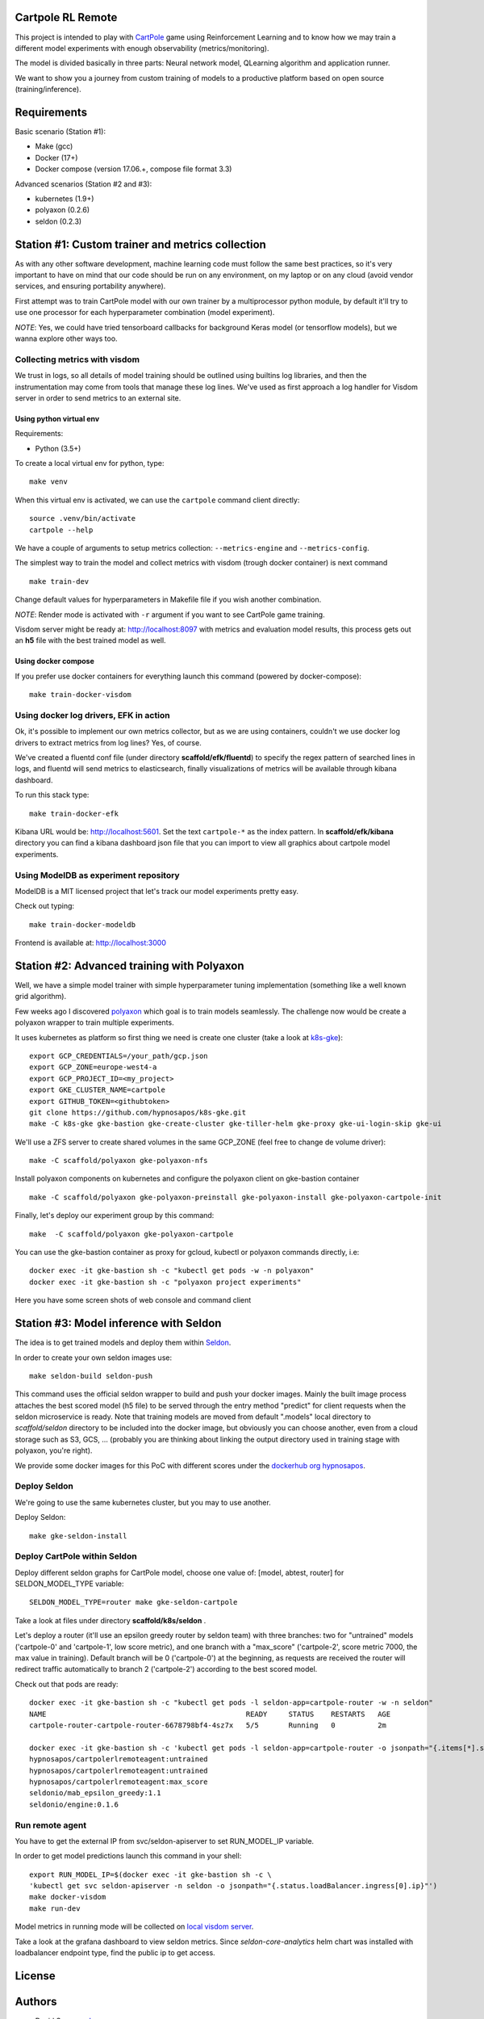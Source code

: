 Cartpole RL Remote
==================

.. image:: https://circleci.com/gh/hypnosapos/cartpole-rl-remote/tree/master.svg?style=svg
   :target: https://circleci.com/gh/hypnosapos/cartpole-rl-remote/tree/master
   :alt: Build Status
.. image:: https://app.fossa.io/api/projects/git%2Bgithub.com%2Fhypnosapos%2Fcartpole-rl-remote.svg?type=shield
   :target: https://app.fossa.io/projects/git%2Bgithub.com%2Fhypnosapos%2Fcartpole-rl-remote?ref=badge_shield
   :alt: License status
.. image:: https://badges.frapsoft.com/os/v1/open-source.svg?v=103
   :alt: We love OpenSource


This project is intended to play with `CartPole <https://gym.openai.com/envs/CartPole-v0/>`_ game using Reinforcement Learning
and to know how we may train a different model experiments with enough observability (metrics/monitoring).

The model is divided basically in three parts: Neural network model, QLearning algorithm and application runner.

We want to show you a journey from custom training of models to a productive platform based on open source  (training/inference).

Requirements
============

Basic scenario (Station #1):

- Make (gcc)
- Docker (17+)
- Docker compose (version 17.06.+, compose file format 3.3)

Advanced scenarios (Station #2 and #3):

- kubernetes (1.9+)
- polyaxon (0.2.6)
- seldon (0.2.3)

Station #1: Custom trainer and metrics collection
=================================================

As with any other software development, machine learning code must follow the same best practices, so
it's very important to have on mind that our code should be run on any environment, on my laptop or on any cloud (avoid vendor services, and ensuring portability anywhere).

First attempt was to train CartPole model with our own trainer by a multiprocessor python module,
by default it'll try to use one processor for each hyperparameter combination (model experiment).

*NOTE*: Yes, we could have tried tensorboard callbacks for background Keras model (or tensorflow models), but we wanna explore other ways too.

Collecting metrics with visdom
------------------------------

We trust in logs, so all details of model training should be outlined using builtins log libraries, and then the instrumentation
may come from tools that manage these log lines. We've used as first approach a log handler for Visdom server in order to send metrics to an external site.

Using python virtual env
^^^^^^^^^^^^^^^^^^^^^^^^

Requirements:

- Python (3.5+)

To create a local virtual env for python, type::

   make venv

When this virtual env is activated, we can use the ``cartpole`` command client directly::

   source .venv/bin/activate
   cartpole --help


We have a couple of arguments to setup metrics collection: ``--metrics-engine`` and ``--metrics-config``.

The simplest way to train the model and collect metrics with visdom (trough docker container) is next command ::

   make train-dev

Change default values for hyperparameters in Makefile file if you wish another combination.

*NOTE*: Render mode is activated with ``-r`` argument if you want to see CartPole game training.

Visdom server might be ready at: http://localhost:8097 with metrics and evaluation model results, this process gets out an **h5** file with the best trained model as well.


Using docker compose
^^^^^^^^^^^^^^^^^^^^

If you prefer use docker containers for everything launch this command (powered by docker-compose)::

   make train-docker-visdom



.. image:: assets/cartpole-visdom.gif
   :alt: Basic Scenario - Visdom

Using docker log drivers, EFK in action
---------------------------------------

Ok, it's possible to implement our own metrics collector, but as we are using containers, couldn't we use docker log drivers to extract metrics from log lines?
Yes, of course.

We've created a fluentd conf file (under directory **scaffold/efk/fluentd**) to specify the regex pattern of searched lines in logs, and fluentd will send metrics to elasticsearch,
finally visualizations of metrics will be available through kibana dashboard.

To run this stack type::

   make train-docker-efk


Kibana URL would be: http://localhost:5601. Set the text ``cartpole-*`` as the index pattern.
In **scaffold/efk/kibana** directory you can find a kibana dashboard json file that you can import to view all graphics about cartpole model experiments.

.. image:: assets/cartpole-efk.gif
   :alt: Basic Scenario - EFK

Using ModelDB as experiment repository
--------------------------------------

ModelDB is a MIT licensed project that let's track our model experiments pretty easy.

Check out typing::

   make train-docker-modeldb

Frontend is available at: http://localhost:3000

.. image:: assets/cartpole-modeldb.gif
   :alt: Basic Scenario - ModelDB

Station #2: Advanced training with Polyaxon
===========================================

Well, we have a simple model trainer with simple hyperparameter tuning implementation (something like a well known grid algorithm).

Few weeks ago I discovered `polyaxon <http://polyaxon.com>`_ which goal is to train models seamlessly.
The challenge now would be create a polyaxon wrapper to train multiple experiments.

It uses kubernetes as platform so first thing we need is create one cluster (take a look at `k8s-gke <https://github.com/hypnosapos/k8s-gke>`_)::

   export GCP_CREDENTIALS=/your_path/gcp.json
   export GCP_ZONE=europe-west4-a
   export GCP_PROJECT_ID=<my_project>
   export GKE_CLUSTER_NAME=cartpole
   export GITHUB_TOKEN=<githubtoken>
   git clone https://github.com/hypnosapos/k8s-gke.git
   make -C k8s-gke gke-bastion gke-create-cluster gke-tiller-helm gke-proxy gke-ui-login-skip gke-ui


We'll use a ZFS server to create shared volumes in the same GCP_ZONE (feel free to change de volume driver)::

   make -C scaffold/polyaxon gke-polyaxon-nfs


Install polyaxon components on kubernetes and configure the polyaxon client on gke-bastion container ::

   make -C scaffold/polyaxon gke-polyaxon-preinstall gke-polyaxon-install gke-polyaxon-cartpole-init


Finally, let's deploy our experiment group by this command::

   make  -C scaffold/polyaxon gke-polyaxon-cartpole


You can use the gke-bastion container as proxy for gcloud, kubectl or polyaxon commands directly, i.e::

   docker exec -it gke-bastion sh -c "kubectl get pods -w -n polyaxon"
   docker exec -it gke-bastion sh -c "polyaxon project experiments"

Here you have some screen shots of web console and command client

.. image:: assets/polyaxon.png
   :align: middle
   :scale: 50 %
   :alt: Polyaxon

.. image:: assets/polyaxon_chart.png
   :align: middle
   :scale: 50 %
   :alt: Polyaxon Chart

.. image:: assets/polyaxon-cli.png
   :alt: Polyaxon Command Client

Station #3: Model inference with Seldon
=======================================

The idea is to get trained models and deploy them within `Seldon <https://seldon.io>`_.

In order to create your own seldon images use::

    make seldon-build seldon-push

This command uses the official seldon wrapper to build and push your docker images.
Mainly the built image process attaches the best scored model (h5 file) to be served through the entry method "predict" for client requests when the seldon microservice is ready.
Note that training models are moved from default ".models" local directory to *scaffold/seldon* directory to be included into the docker image, but obviously you can choose another,
even from a cloud storage such as S3, GCS, ... (probably you are thinking about linking the output directory used in training stage with polyaxon, you're right).

We provide some docker images for this PoC with different scores under the `dockerhub org hypnosapos <https://hub.docker.com/r/hypnosapos/cartpolerlremoteagent/tags/>`_.

Deploy Seldon
-------------

We're going to use the same kubernetes cluster, but you may to use another.

Deploy Seldon::

   make gke-seldon-install


Deploy CartPole within Seldon
-----------------------------

Deploy different seldon graphs for CartPole model, choose one value of: [model, abtest, router] for SELDON_MODEL_TYPE variable::

   SELDON_MODEL_TYPE=router make gke-seldon-cartpole

Take a look at files under directory **scaffold/k8s/seldon** .

Let's deploy a router (it'll use an epsilon greedy router by seldon team) with three branches: two for "untrained" models ('cartpole-0' and 'cartpole-1', low score metric),
and one branch with a "max_score" ('cartpole-2', score metric 7000, the max value in training).
Default branch will be 0 ('cartpole-0') at the beginning, as requests are received the router will redirect traffic automatically to branch 2 ('cartpole-2') according to the best scored model.

Check out that pods are ready::

   docker exec -it gke-bastion sh -c "kubectl get pods -l seldon-app=cartpole-router -w -n seldon"
   NAME                                               READY     STATUS    RESTARTS   AGE
   cartpole-router-cartpole-router-6678798bf4-4sz7x   5/5       Running   0          2m

   docker exec -it gke-bastion sh -c 'kubectl get pods -l seldon-app=cartpole-router -o jsonpath="{.items[*].spec.containers[*].image}" -n seldon | tr -s "[[:space:]]" "\n"'
   hypnosapos/cartpolerlremoteagent:untrained
   hypnosapos/cartpolerlremoteagent:untrained
   hypnosapos/cartpolerlremoteagent:max_score
   seldonio/mab_epsilon_greedy:1.1
   seldonio/engine:0.1.6



Run remote agent
----------------

You have to get the external IP from svc/seldon-apiserver to set RUN_MODEL_IP variable.

In order to get model predictions launch this command in your shell::

  export RUN_MODEL_IP=$(docker exec -it gke-bastion sh -c \
  'kubectl get svc seldon-apiserver -n seldon -o jsonpath="{.status.loadBalancer.ingress[0].ip}"')
  make docker-visdom
  make run-dev


Model metrics in running mode will be collected on `local visdom server <http://localhost:8059>`_.

Take a look at the grafana dashboard to view seldon metrics. Since *seldon-core-analytics* helm chart was installed
with loadbalancer endpoint type, find the public ip to get access.

.. image:: assets/seldon.png
   :alt: Seldon router


License
=======

.. image:: https://app.fossa.io/api/projects/git%2Bgithub.com%2Fhypnosapos%2Fcartpole-rl-remote.svg?type=large
   :target: https://app.fossa.io/projects/git%2Bgithub.com%2Fhypnosapos%2Fcartpole-rl-remote?ref=badge_large
   :alt: License Check

Authors
=======

- David Suarez   - `davsuacar <http://github.com/davsuacar>`_
- Enrique Garcia - `engapa <http://github.com/engapa>`_
- Leticia Garcia - `laetitiae <http://github.com/laetitiae>`_
